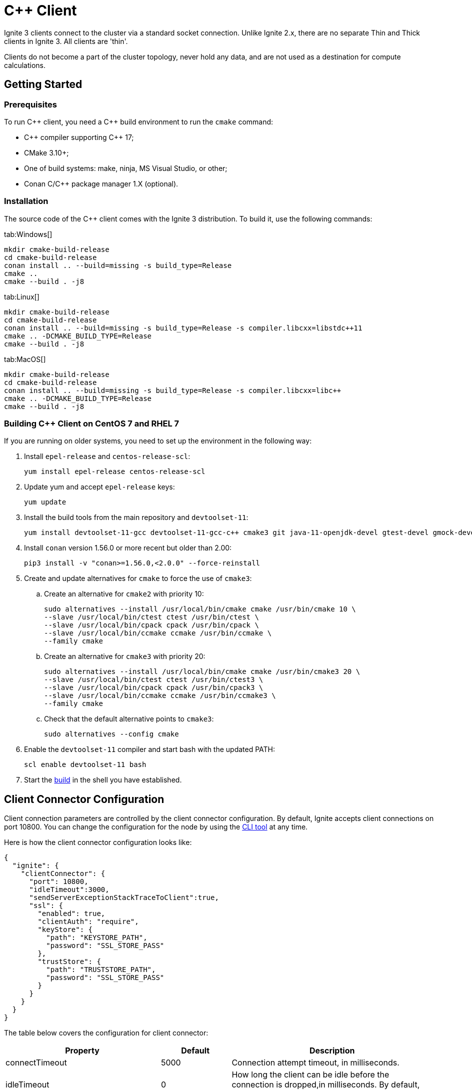 // Licensed to the Apache Software Foundation (ASF) under one or more
// contributor license agreements.  See the NOTICE file distributed with
// this work for additional information regarding copyright ownership.
// The ASF licenses this file to You under the Apache License, Version 2.0
// (the "License"); you may not use this file except in compliance with
// the License.  You may obtain a copy of the License at
//
// http://www.apache.org/licenses/LICENSE-2.0
//
// Unless required by applicable law or agreed to in writing, software
// distributed under the License is distributed on an "AS IS" BASIS,
// WITHOUT WARRANTIES OR CONDITIONS OF ANY KIND, either express or implied.
// See the License for the specific language governing permissions and
// limitations under the License.
= C++ Client

Ignite 3 clients connect to the cluster via a standard socket connection. Unlike Ignite 2.x, there are no separate Thin and Thick clients in Ignite 3. All clients are 'thin'.

Clients do not become a part of the cluster topology, never hold any data, and are not used as a destination for compute calculations.

== Getting Started
=== Prerequisites

To run C\++ client, you need a C++ build environment to run the `cmake` command:

- C\++ compiler supporting C++ 17;
- CMake 3.10+;
- One of build systems: make, ninja, MS Visual Studio, or other;
- Conan C/C++ package manager 1.X (optional).


=== [[build-ref]]Installation

The source code of the C++ client comes with the Ignite 3 distribution. To build it, use the following commands:


[tabs]
--
tab:Windows[]
[source,bat]
----
mkdir cmake-build-release
cd cmake-build-release
conan install .. --build=missing -s build_type=Release
cmake ..
cmake --build . -j8
----

tab:Linux[]
[source,bash,subs="attributes,specialchars"]
----
mkdir cmake-build-release
cd cmake-build-release
conan install .. --build=missing -s build_type=Release -s compiler.libcxx=libstdc++11
cmake .. -DCMAKE_BUILD_TYPE=Release
cmake --build . -j8
----

tab:MacOS[]
[source,bash,subs="attributes,specialchars"]
----
mkdir cmake-build-release
cd cmake-build-release
conan install .. --build=missing -s build_type=Release -s compiler.libcxx=libc++
cmake .. -DCMAKE_BUILD_TYPE=Release
cmake --build . -j8
----

--

=== Building C++ Client on CentOS 7 and RHEL 7

If you are running on older systems, you need to set up the environment in the following way:

. Install `epel-release` and `centos-release-scl`:
+
[source,bash]
----
yum install epel-release centos-release-scl
----
+
. Update yum and accept `epel-release` keys:
+
[source,bash]
----
yum update
----
+
. Install the build tools from the main repository and `devtoolset-11`:
+
[source,bash]
----
yum install devtoolset-11-gcc devtoolset-11-gcc-c++ cmake3 git java-11-openjdk-devel gtest-devel gmock-devel
----
+
. Install `conan` version 1.56.0 or more recent but older than 2.00:
+
[source,bash]
----
pip3 install -v "conan>=1.56.0,<2.0.0" --force-reinstall
----
+
. Create and update alternatives for `cmake` to force the use of `cmake3`:
.. Create an alternative for `cmake2` with priority 10:
+
[source,bash]
----
sudo alternatives --install /usr/local/bin/cmake cmake /usr/bin/cmake 10 \
--slave /usr/local/bin/ctest ctest /usr/bin/ctest \
--slave /usr/local/bin/cpack cpack /usr/bin/cpack \
--slave /usr/local/bin/ccmake ccmake /usr/bin/ccmake \
--family cmake
----
+
.. Create an alternative for `cmake3` with priority 20:
+
[source,bash]
----
sudo alternatives --install /usr/local/bin/cmake cmake /usr/bin/cmake3 20 \
--slave /usr/local/bin/ctest ctest /usr/bin/ctest3 \
--slave /usr/local/bin/cpack cpack /usr/bin/cpack3 \
--slave /usr/local/bin/ccmake ccmake /usr/bin/ccmake3 \
--family cmake
----
+
.. Check that the default alternative points to `cmake3`:
+
[source,bash]
----
sudo alternatives --config cmake
----
+
. Enable the `devtoolset-11` compiler and start bash with the updated PATH:
+
[source,bash]
----
scl enable devtoolset-11 bash
----
+
. Start the link:clients/overview#build-ref[build] in the shell you have established.

== Client Connector Configuration

Client connection parameters are controlled by the client connector configuration. By default, Ignite accepts client connections on port 10800. You can change the configuration for the node by using the link:ignite-cli-tool[CLI tool] at any time.

Here is how the client connector configuration looks like:

[source, json]
----
{
  "ignite": {
    "clientConnector": {
      "port": 10800,
      "idleTimeout":3000,
      "sendServerExceptionStackTraceToClient":true,
      "ssl": {
        "enabled": true,
        "clientAuth": "require",
        "keyStore": {
          "path": "KEYSTORE_PATH",
          "password": "SSL_STORE_PASS"
        },
        "trustStore": {
          "path": "TRUSTSTORE_PATH",
          "password": "SSL_STORE_PASS"
        }
      }
    }
  }
}
----

//NOTE: Replace with link to javadoc once it is published.

The table below covers the configuration for client connector:

[cols="1,1,3",opts="header", stripes=none]
|======
|Property|Default|Description

|connectTimeout|5000| Connection attempt timeout, in milliseconds.
|idleTimeout|0|How long the client can be idle before the connection is dropped,in milliseconds. By default, there is no limit.
|metricsEnabled|`false`|Defines if client metrics are collected.
|port|10800|The port the client connector will be listening to.
|sendServerExceptionStackTraceToClient|`false`|Defines if cluster exceptions are sent to the client.
|ssl.ciphers||The cipher used for SSL communication.
|ssl.clientAuth||Type of client authentication used by clients. For more information, see link:security/ssl-tls[SSL/TLS].
|ssl.enabled||Defines if SSL is enabled.
|ssl.keyStore.password||SSL keystore password.
|ssl.keyStore.path||Path to the SSL keystore.
|ssl.keyStore.type|`PKCS12`|The type of SSL keystore used.
|ssl.trustStore.password||SSL keystore password.
|ssl.trustStore.path||Path to the SSL keystore.
|ssl.trustStore.type|`PKCS12`|The type of SSL keystore used.
|======

Here is how you can change the parameters:


----
node config update clientConnector.port=10469
----


== Connecting to Cluster

To initialize a client, use the `IgniteClient` class, and provide it with the configuration:

[tabs]
--
tab:C++[]
[source, cpp]
----
using namespace ignite;

ignite_client_configuration cfg{"127.0.0.1"};
auto client = ignite_client::start(cfg, std::chrono::seconds(5));
----
--

== Authentication

To pass authentication information, pass it to `IgniteClient` builder:

[tabs]
--
tab:Java[]
[source, java]
----
auto authenticator = std::make_shared<ignite::basic_authenticator>("myUser", "myPassword");

ignite::ignite_client_configuration cfg{"127.0.0.1:10800"};
cfg.set_authenticator(authenticator);
auto client = ignite_client::start(std::move(cfg), std::chrono::seconds(30));
----
--

== User Object Serialization

Ignite supports mapping user objects to table tuples. This ensures that objects created in any programming language can be used for key-value operations directly.

=== Limitations

There are limitations to user types that can be used for such a mapping. Some limitations are common, and others are platform-specific due to the programming language used.

- Only flat field structure is supported, meaning no nesting user objects. This is because Ignite tables, and therefore tuples have flat structure themselves;
- Fields should be mapped to Ignite types;
- All fields in user type should either be mapped to Table column or explicitly excluded;
- All columns from Table should be mapped to some field in the user type;
- *C++ only*: User has to provide marshalling functions explicitly as there is no reflection to generate them based on user type structure.

=== Usage Examples


[tabs]
--
tab:C++[]
[source, cpp]
----
struct account {
  account() = default;
  account(std::int64_t id) : id(id) {}
  account(std::int64_t id, std::int64_t balance) : id(id), balance(balance) {}

  std::int64_t id{0};
  std::int64_t balance{0};
};

namespace ignite {

  template<>
  ignite_tuple convert_to_tuple(account &&value) {
    ignite_tuple tuple;

    tuple.set("id", value.id);
    tuple.set("balance", value.balance);

    return tuple;
  }

  template<>
  account convert_from_tuple(ignite_tuple&& value) {
    account res;

    res.id = value.get<std::int64_t>("id");

    // Sometimes only key columns are returned, i.e. "id",
    // so we have to check whether there are any other columns.
    if (value.column_count() > 1)
      res.balance = value.get<std::int64_t>("balance");

    return res;
  }

} // namespace ignite
----
--


== SQL API

Ignite 3 is focused on SQL, and SQL API is the primary way to work with the data. You can read more about supported SQL statements in the link:sql-reference/ddl[SQL Reference] section. Here is how you can send SQL requests:

[tabs]
--
tab:C++[]
[source, cpp]
----
result_set result = client.get_sql().execute(nullptr, {"select name from tbl where id = ?"}, {std::int64_t{42});
std::vector<ignite_tuple> page = result_set.current_page();
ignite_tuple& row = page.front();
----

--


=== SQL Scripts

The default API executes SQL statements one at a time. If you want to execute large SQL statements, pass them to the `executeScript()` method. These statements will be executed in order.

[tabs]
--
tab:C++[]
[source, cpp]
----
std::string script = ""
	+ "CREATE TABLE IF NOT EXISTS Person (id int primary key, city_id int, name varchar, age int, company varchar);"
	+ "INSERT INTO Person (1,3, 'John', 43, 'Sample')";

client.get_sql().execute_script(script);
----
--

NOTE: Execution of each statement is considered complete when the first page is ready to be returned. As a result, when working with large data sets, SELECT statement may be affected by later statements in the same script.

== Transactions

All table operations in Ignite 3 are transactional. You can provide an explicit transaction as a first argument of any Table and SQL API call. If you do not provide an explicit transaction, an implicit one will be created for every call.

Here is how you  can provide a transaction explicitly:

[tabs]
--
tab:C++[]
[source, cpp]
----
auto accounts = table.get_key_value_view<account, account>();

account init_value(42, 16'000);
accounts.put(nullptr, {42}, init_value);

auto tx = client.get_transactions().begin();

std::optional<account> res_account = accounts.get(&tx, {42});
res_account->balance += 500;
accounts.put(&tx, {42}, res_account);

assert(accounts.get(&tx, {42})->balance == 16'500);

tx.rollback();

assert(accounts.get(&tx, {42})->balance == 16'000);
----

--

== Table API

To execute table operations on a specific table, you need to get a specific view of the table and use one of its methods. You can only create new tables by using SQL API.

When working with tables, you can use built-in Tuple type, which is a set of key-value pairs underneath, or map the data to your own types for a strongly-typed access. Here is how you can work with tables:

=== Getting a Table Instance

First, get an instance of the table. To obtain an instance of table, use the `IgniteTables.table(String)` method. You can also use `IgniteTables.tables()` method to list all existing tables.


[tabs]
--
tab:C++[]
[source, cpp]
----
using namespace ignite;

auto table_api = client.get_tables();
std::vector<table> existing_tables = table_api.get_tables();
table first_table = existing_tables.front();

std::optional<table> my_table = table_api.get_table("MY_TABLE);
----
--

=== Basic Table Operations

Once you've got a table you need to get a specific view to choose how you want to operate table records.

==== Binary Record View

A binary record view. It can be used to operate table tuples directly.

[tabs]
--
tab:C++[]
[source, cpp]
----
record_view<ignite_tuple> view = table.get_record_binary_view();

ignite_tuple record{
  {"id", 42},
  {"name", "John Doe"}
};

view.upsert(nullptr, record);
std::optional<ignite_tuple> res_record = view.get(nullptr, {"id", 42});

assert(res_record.has_value());
assert(res_record->column_count() == 2);
assert(res_record->get<std::int64_t>("id") == 42);
assert(res_record->get<std::string>("name") == "John Doe");
----

--

==== Record View

A record view mapped to a user type. It can be used to operate table using user objects which are mapped to table tuples.

[tabs]
--
tab:C++[]
[source, cpp]
----
record_view<person> view = table.get_record_view<person>();

person record(42, "John Doe");

view.upsert(nullptr, record);
std::optional<person> res_record = view.get(nullptr, person{42});

assert(res.has_value());
assert(res->id == 42);
assert(res->name == "John Doe");
----

--

==== Key-Value Binary View

A binary key-value view. It can be used to operate table using key and value tuples separately.

[tabs]
--
tab:C++[]
[source, cpp]
----
key_value_view<ignite_tuple, ignite_tuple> kv_view = table.get_key_value_binary_view();

ignite_tuple key_tuple{{"id", 42}};
ignite_tuple val_tuple{{"name", "John Doe"}};

kv_view.put(nullptr, key_tuple, val_tuple);
std::optional<ignite_tuple> res_tuple = kv_view.get(nullptr, key_tuple);

assert(res_tuple.has_value());
assert(res_tuple->column_count() == 2);
assert(res_tuple->get<std::int64_t>("id") == 42);
assert(res_tuple->get<std::string>("name") == "John Doe");
----
--


==== Key-Value View

A key-value view with user objects. It can be used to operate table using key and value user objects mapped to table tuples.

[tabs]
--
tab:C++[]
[source, cpp]
----
key_value_view<person, person> kv_view = table.get_key_value_view<person, person>();

kv_view.put(nullptr, {42}, {"John Doe"});
std::optional<person> res = kv_view.get(nullptr, {42});

assert(res.has_value());
assert(res->id == 42);
assert(res->name == "John Doe");
----
--

== Streaming Data

To stream a large amount of data, use the data streamer. Data streaming provides a quicker and more efficient way to load, organize and optimally distribute your data. Data streamer accepts a stream of data and distributes data entries across the cluster, where the processing takes place. Data streaming is available in all table views.

image::images/data_streaming.png[]

Data streaming provides at-least-once delivery guarantee.

=== Using Data Streamer API

[tabs]
--
tab:.NET[]
[source, csharp]
----
public async Task TestBasicStreamingRecordBinaryView()
{
    var options = DataStreamerOptions.Default with { BatchSize = 10 };
    var data = Enumerable.Range(0, Count).Select(x => new IgniteTuple { ["id"] = 1L, ["name"] = "foo" }).ToList();

    await TupleView.StreamDataAsync(data.ToAsyncEnumerable(), options);
}
----
--
